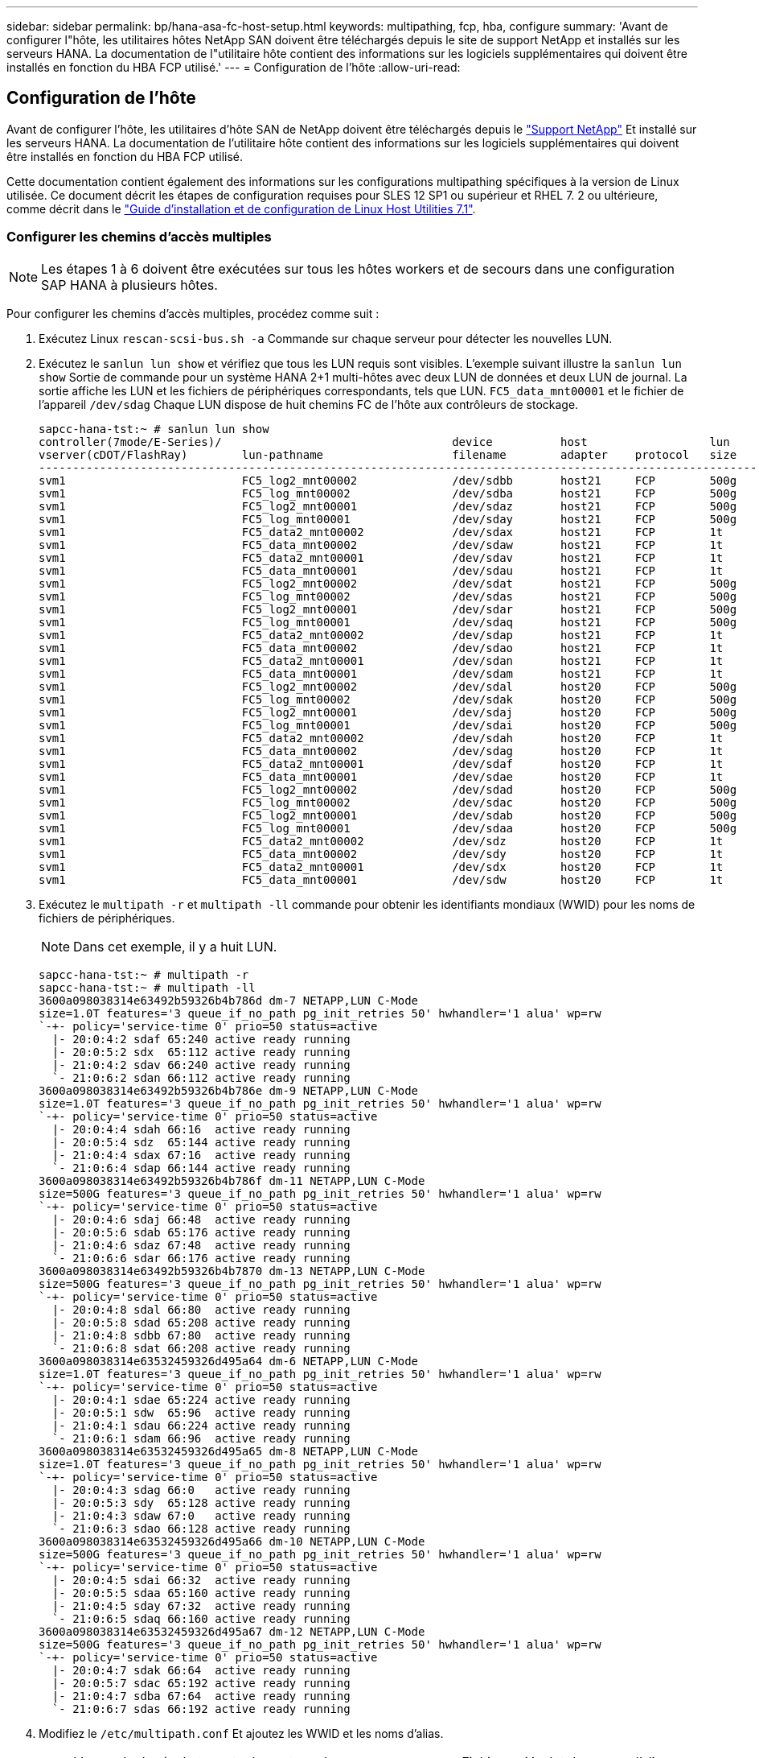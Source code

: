 ---
sidebar: sidebar 
permalink: bp/hana-asa-fc-host-setup.html 
keywords: multipathing, fcp, hba, configure 
summary: 'Avant de configurer l"hôte, les utilitaires hôtes NetApp SAN doivent être téléchargés depuis le site de support NetApp et installés sur les serveurs HANA. La documentation de l"utilitaire hôte contient des informations sur les logiciels supplémentaires qui doivent être installés en fonction du HBA FCP utilisé.' 
---
= Configuration de l'hôte
:allow-uri-read: 




== Configuration de l'hôte

[role="lead"]
Avant de configurer l'hôte, les utilitaires d'hôte SAN de NetApp doivent être téléchargés depuis le http://mysupport.netapp.com/["Support NetApp"^] Et installé sur les serveurs HANA. La documentation de l'utilitaire hôte contient des informations sur les logiciels supplémentaires qui doivent être installés en fonction du HBA FCP utilisé.

Cette documentation contient également des informations sur les configurations multipathing spécifiques à la version de Linux utilisée. Ce document décrit les étapes de configuration requises pour SLES 12 SP1 ou supérieur et RHEL 7. 2 ou ultérieure, comme décrit dans le https://library.netapp.com/ecm/ecm_download_file/ECMLP2547958["Guide d'installation et de configuration de Linux Host Utilities 7.1"^].



=== Configurer les chemins d'accès multiples


NOTE: Les étapes 1 à 6 doivent être exécutées sur tous les hôtes workers et de secours dans une configuration SAP HANA à plusieurs hôtes.

Pour configurer les chemins d'accès multiples, procédez comme suit :

. Exécutez Linux `rescan-scsi-bus.sh -a` Commande sur chaque serveur pour détecter les nouvelles LUN.
. Exécutez le  `sanlun lun show` et vérifiez que tous les LUN requis sont visibles. L'exemple suivant illustre la  `sanlun lun show` Sortie de commande pour un système HANA 2+1 multi-hôtes avec deux LUN de données et deux LUN de journal. La sortie affiche les LUN et les fichiers de périphériques correspondants, tels que LUN.  `FC5_data_mnt00001` et le fichier de l'appareil  `/dev/sdag` Chaque LUN dispose de huit chemins FC de l'hôte aux contrôleurs de stockage.
+
....
sapcc-hana-tst:~ # sanlun lun show
controller(7mode/E-Series)/                                  device          host                  lun
vserver(cDOT/FlashRay)        lun-pathname                   filename        adapter    protocol   size    product
---------------------------------------------------------------------------------------------------------------
svm1                          FC5_log2_mnt00002              /dev/sdbb       host21     FCP        500g    cDOT
svm1                          FC5_log_mnt00002               /dev/sdba       host21     FCP        500g    cDOT
svm1                          FC5_log2_mnt00001              /dev/sdaz       host21     FCP        500g    cDOT
svm1                          FC5_log_mnt00001               /dev/sday       host21     FCP        500g    cDOT
svm1                          FC5_data2_mnt00002             /dev/sdax       host21     FCP        1t      cDOT
svm1                          FC5_data_mnt00002              /dev/sdaw       host21     FCP        1t      cDOT
svm1                          FC5_data2_mnt00001             /dev/sdav       host21     FCP        1t      cDOT
svm1                          FC5_data_mnt00001              /dev/sdau       host21     FCP        1t      cDOT
svm1                          FC5_log2_mnt00002              /dev/sdat       host21     FCP        500g    cDOT
svm1                          FC5_log_mnt00002               /dev/sdas       host21     FCP        500g    cDOT
svm1                          FC5_log2_mnt00001              /dev/sdar       host21     FCP        500g    cDOT
svm1                          FC5_log_mnt00001               /dev/sdaq       host21     FCP        500g    cDOT
svm1                          FC5_data2_mnt00002             /dev/sdap       host21     FCP        1t      cDOT
svm1                          FC5_data_mnt00002              /dev/sdao       host21     FCP        1t      cDOT
svm1                          FC5_data2_mnt00001             /dev/sdan       host21     FCP        1t      cDOT
svm1                          FC5_data_mnt00001              /dev/sdam       host21     FCP        1t      cDOT
svm1                          FC5_log2_mnt00002              /dev/sdal       host20     FCP        500g    cDOT
svm1                          FC5_log_mnt00002               /dev/sdak       host20     FCP        500g    cDOT
svm1                          FC5_log2_mnt00001              /dev/sdaj       host20     FCP        500g    cDOT
svm1                          FC5_log_mnt00001               /dev/sdai       host20     FCP        500g    cDOT
svm1                          FC5_data2_mnt00002             /dev/sdah       host20     FCP        1t      cDOT
svm1                          FC5_data_mnt00002              /dev/sdag       host20     FCP        1t      cDOT
svm1                          FC5_data2_mnt00001             /dev/sdaf       host20     FCP        1t      cDOT
svm1                          FC5_data_mnt00001              /dev/sdae       host20     FCP        1t      cDOT
svm1                          FC5_log2_mnt00002              /dev/sdad       host20     FCP        500g    cDOT
svm1                          FC5_log_mnt00002               /dev/sdac       host20     FCP        500g    cDOT
svm1                          FC5_log2_mnt00001              /dev/sdab       host20     FCP        500g    cDOT
svm1                          FC5_log_mnt00001               /dev/sdaa       host20     FCP        500g    cDOT
svm1                          FC5_data2_mnt00002             /dev/sdz        host20     FCP        1t      cDOT
svm1                          FC5_data_mnt00002              /dev/sdy        host20     FCP        1t      cDOT
svm1                          FC5_data2_mnt00001             /dev/sdx        host20     FCP        1t      cDOT
svm1                          FC5_data_mnt00001              /dev/sdw        host20     FCP        1t      cDOT

....
. Exécutez le  `multipath -r` et  `multipath -ll` commande pour obtenir les identifiants mondiaux (WWID) pour les noms de fichiers de périphériques.
+

NOTE: Dans cet exemple, il y a huit LUN.

+
....
sapcc-hana-tst:~ # multipath -r
sapcc-hana-tst:~ # multipath -ll
3600a098038314e63492b59326b4b786d dm-7 NETAPP,LUN C-Mode
size=1.0T features='3 queue_if_no_path pg_init_retries 50' hwhandler='1 alua' wp=rw
`-+- policy='service-time 0' prio=50 status=active
  |- 20:0:4:2 sdaf 65:240 active ready running
  |- 20:0:5:2 sdx  65:112 active ready running
  |- 21:0:4:2 sdav 66:240 active ready running
  `- 21:0:6:2 sdan 66:112 active ready running
3600a098038314e63492b59326b4b786e dm-9 NETAPP,LUN C-Mode
size=1.0T features='3 queue_if_no_path pg_init_retries 50' hwhandler='1 alua' wp=rw
`-+- policy='service-time 0' prio=50 status=active
  |- 20:0:4:4 sdah 66:16  active ready running
  |- 20:0:5:4 sdz  65:144 active ready running
  |- 21:0:4:4 sdax 67:16  active ready running
  `- 21:0:6:4 sdap 66:144 active ready running
3600a098038314e63492b59326b4b786f dm-11 NETAPP,LUN C-Mode
size=500G features='3 queue_if_no_path pg_init_retries 50' hwhandler='1 alua' wp=rw
`-+- policy='service-time 0' prio=50 status=active
  |- 20:0:4:6 sdaj 66:48  active ready running
  |- 20:0:5:6 sdab 65:176 active ready running
  |- 21:0:4:6 sdaz 67:48  active ready running
  `- 21:0:6:6 sdar 66:176 active ready running
3600a098038314e63492b59326b4b7870 dm-13 NETAPP,LUN C-Mode
size=500G features='3 queue_if_no_path pg_init_retries 50' hwhandler='1 alua' wp=rw
`-+- policy='service-time 0' prio=50 status=active
  |- 20:0:4:8 sdal 66:80  active ready running
  |- 20:0:5:8 sdad 65:208 active ready running
  |- 21:0:4:8 sdbb 67:80  active ready running
  `- 21:0:6:8 sdat 66:208 active ready running
3600a098038314e63532459326d495a64 dm-6 NETAPP,LUN C-Mode
size=1.0T features='3 queue_if_no_path pg_init_retries 50' hwhandler='1 alua' wp=rw
`-+- policy='service-time 0' prio=50 status=active
  |- 20:0:4:1 sdae 65:224 active ready running
  |- 20:0:5:1 sdw  65:96  active ready running
  |- 21:0:4:1 sdau 66:224 active ready running
  `- 21:0:6:1 sdam 66:96  active ready running
3600a098038314e63532459326d495a65 dm-8 NETAPP,LUN C-Mode
size=1.0T features='3 queue_if_no_path pg_init_retries 50' hwhandler='1 alua' wp=rw
`-+- policy='service-time 0' prio=50 status=active
  |- 20:0:4:3 sdag 66:0   active ready running
  |- 20:0:5:3 sdy  65:128 active ready running
  |- 21:0:4:3 sdaw 67:0   active ready running
  `- 21:0:6:3 sdao 66:128 active ready running
3600a098038314e63532459326d495a66 dm-10 NETAPP,LUN C-Mode
size=500G features='3 queue_if_no_path pg_init_retries 50' hwhandler='1 alua' wp=rw
`-+- policy='service-time 0' prio=50 status=active
  |- 20:0:4:5 sdai 66:32  active ready running
  |- 20:0:5:5 sdaa 65:160 active ready running
  |- 21:0:4:5 sday 67:32  active ready running
  `- 21:0:6:5 sdaq 66:160 active ready running
3600a098038314e63532459326d495a67 dm-12 NETAPP,LUN C-Mode
size=500G features='3 queue_if_no_path pg_init_retries 50' hwhandler='1 alua' wp=rw
`-+- policy='service-time 0' prio=50 status=active
  |- 20:0:4:7 sdak 66:64  active ready running
  |- 20:0:5:7 sdac 65:192 active ready running
  |- 21:0:4:7 sdba 67:64  active ready running
  `- 21:0:6:7 sdas 66:192 active ready running

....
. Modifiez le `/etc/multipath.conf` Et ajoutez les WWID et les noms d'alias.
+

NOTE: L'exemple de résultat montre le contenu du `/etc/multipath.conf` Fichier, qui inclut des noms d'alias pour les quatre LUN d'un système à plusieurs hôtes 2+1. Si aucun fichier multipath.conf n'est disponible, vous pouvez en créer un en exécutant la commande suivante : `multipath -T > /etc/multipath.conf`.

+
....
sapcc-hana-tst:/ # cat /etc/multipath.conf
multipaths {
                multipath {
                wwid    3600a098038314e63492b59326b4b786d
                alias   svm1-FC5_data2_mnt00001
        }
        multipath {
                wwid    3600a098038314e63492b59326b4b786e
                alias   svm1-FC5_data2_mnt00002
        }
        multipath {
                wwid    3600a098038314e63532459326d495a64
                alias   svm1-FC5_data_mnt00001
        }
        multipath {
                wwid    3600a098038314e63532459326d495a65
                alias   svm1-FC5_data_mnt00002
        }
        multipath {
                wwid    3600a098038314e63492b59326b4b786f
                alias   svm1-FC5_log2_mnt00001
        }
        multipath {
                wwid    3600a098038314e63492b59326b4b7870
                alias   svm1-FC5_log2_mnt00002
        }
        multipath {
                wwid    3600a098038314e63532459326d495a66
                alias   svm1-FC5_log_mnt00001
        }
        multipath {
                wwid    3600a098038314e63532459326d495a67
                alias   svm1-FC5_log_mnt00002
        }


}
....
. Exécutez le `multipath -r` commande permettant de recharger la carte du périphérique.
. Vérifiez la configuration en exécutant le `multipath -ll` Commande permettant de répertorier toutes les LUN, les noms d'alias et les chemins actifs et de secours.
+

NOTE: L'exemple de résultat suivant montre les résultats d'un système HANA à plusieurs hôtes 2+1 avec deux données et deux LUN de journalisation.

+
....
sapcc-hana-tst:~ # multipath -ll
hsvm1-FC5_data2_mnt00001 (3600a098038314e63492b59326b4b786d) dm-7 NETAPP,LUN C-Mode
size=1.0T features='3 queue_if_no_path pg_init_retries 50' hwhandler='1 alua' wp=rw
`-+- policy='service-time 0' prio=50 status=active
  |- 20:0:4:2 sdaf 65:240 active ready running
  |- 20:0:5:2 sdx  65:112 active ready running
  |- 21:0:4:2 sdav 66:240 active ready running
  `- 21:0:6:2 sdan 66:112 active ready running
svm1-FC5_data2_mnt00002 (3600a098038314e63492b59326b4b786e) dm-9 NETAPP,LUN C-Mode
size=1.0T features='3 queue_if_no_path pg_init_retries 50' hwhandler='1 alua' wp=rw
`-+- policy='service-time 0' prio=50 status=active
  |- 20:0:4:4 sdah 66:16  active ready running
  |- 20:0:5:4 sdz  65:144 active ready running
  |- 21:0:4:4 sdax 67:16  active ready running
  `- 21:0:6:4 sdap 66:144 active ready running
svm1-FC5_data_mnt00001 (3600a098038314e63532459326d495a64) dm-6 NETAPP,LUN C-Mode
size=1.0T features='3 queue_if_no_path pg_init_retries 50' hwhandler='1 alua' wp=rw
`-+- policy='service-time 0' prio=50 status=active
  |- 20:0:4:1 sdae 65:224 active ready running
  |- 20:0:5:1 sdw  65:96  active ready running
  |- 21:0:4:1 sdau 66:224 active ready running
  `- 21:0:6:1 sdam 66:96  active ready running
svm1-FC5_data_mnt00002 (3600a098038314e63532459326d495a65) dm-8 NETAPP,LUN C-Mode
size=1.0T features='3 queue_if_no_path pg_init_retries 50' hwhandler='1 alua' wp=rw
`-+- policy='service-time 0' prio=50 status=active
  |- 20:0:4:3 sdag 66:0   active ready running
  |- 20:0:5:3 sdy  65:128 active ready running
  |- 21:0:4:3 sdaw 67:0   active ready running
  `- 21:0:6:3 sdao 66:128 active ready running
svm1-FC5_log2_mnt00001 (3600a098038314e63492b59326b4b786f) dm-11 NETAPP,LUN C-Mode
size=500G features='3 queue_if_no_path pg_init_retries 50' hwhandler='1 alua' wp=rw
`-+- policy='service-time 0' prio=50 status=active
  |- 20:0:4:6 sdaj 66:48  active ready running
  |- 20:0:5:6 sdab 65:176 active ready running
  |- 21:0:4:6 sdaz 67:48  active ready running
  `- 21:0:6:6 sdar 66:176 active ready running
svm1-FC5_log2_mnt00002 (3600a098038314e63492b59326b4b7870) dm-13 NETAPP,LUN C-Mode
size=500G features='3 queue_if_no_path pg_init_retries 50' hwhandler='1 alua' wp=rw
`-+- policy='service-time 0' prio=50 status=active
  |- 20:0:4:8 sdal 66:80  active ready running
  |- 20:0:5:8 sdad 65:208 active ready running
  |- 21:0:4:8 sdbb 67:80  active ready running
  `- 21:0:6:8 sdat 66:208 active ready running
svm1-FC5_log_mnt00001 (3600a098038314e63532459326d495a66) dm-10 NETAPP,LUN C-Mode
size=500G features='3 queue_if_no_path pg_init_retries 50' hwhandler='1 alua' wp=rw
`-+- policy='service-time 0' prio=50 status=active
  |- 20:0:4:5 sdai 66:32  active ready running
  |- 20:0:5:5 sdaa 65:160 active ready running
  |- 21:0:4:5 sday 67:32  active ready running
  `- 21:0:6:5 sdaq 66:160 active ready running
svm1-FC5_log_mnt00002 (3600a098038314e63532459326d495a67) dm-12 NETAPP,LUN C-Mode
size=500G features='3 queue_if_no_path pg_init_retries 50' hwhandler='1 alua' wp=rw
`-+- policy='service-time 0' prio=50 status=active
  |- 20:0:4:7 sdak 66:64  active ready running
  |- 20:0:5:7 sdac 65:192 active ready running
  |- 21:0:4:7 sdba 67:64  active ready running
  `- 21:0:6:7 sdas 66:192 active ready running

....

